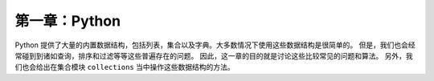 =============================
第一章：Python
=============================

Python 提供了大量的内置数据结构，包括列表，集合以及字典。大多数情况下使用这些数据结构是很简单的。
但是，我们也会经常碰到到诸如查询，排序和过滤等等这些普遍存在的问题。
因此，这一章的目的就是讨论这些比较常见的问题和算法。
另外，我们也会给出在集合模块 ``collections`` 当中操作这些数据结构的方法。

